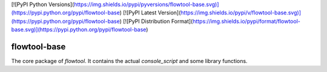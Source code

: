 [![PyPI Python Versions](https://img.shields.io/pypi/pyversions/flowtool-base.svg)](https://pypi.python.org/pypi/flowtool-base)
[![PyPI Latest Version](https://img.shields.io/pypi/v/flowtool-base.svg)](https://pypi.python.org/pypi/flowtool-base)
[![PyPI Distribution Format](https://img.shields.io/pypi/format/flowtool-base.svg)](https://pypi.python.org/pypi/flowtool-base)

flowtool-base
=============

The core package of `flowtool`.
It contains the actual `console_script` and some library functions.



